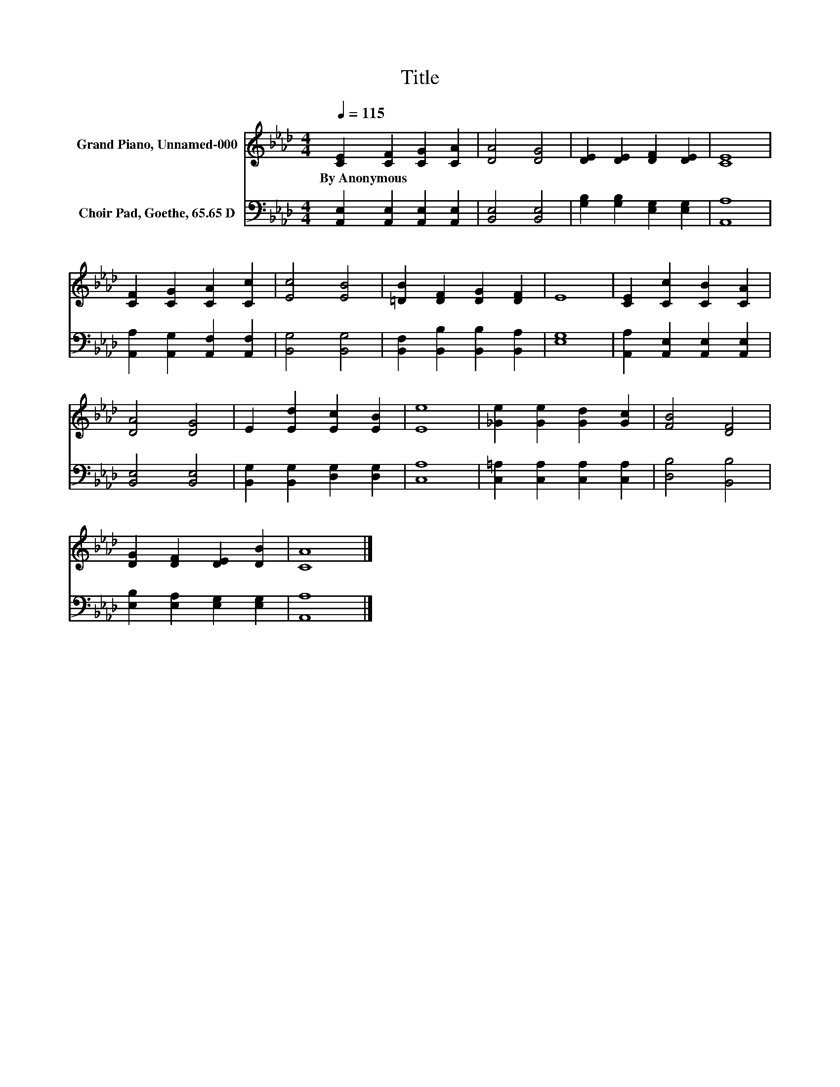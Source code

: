 X:1
T:Title
%%score 1 2
L:1/8
Q:1/4=115
M:4/4
K:Ab
V:1 treble nm="Grand Piano, Unnamed-000"
V:2 bass nm="Choir Pad, Goethe, 65.65 D"
V:1
 [CE]2 [CF]2 [CG]2 [CA]2 | [DA]4 [DG]4 | [DE]2 [DE]2 [DF]2 [DE]2 | [CE]8 | %4
w: By~Anonymous * * *||||
 [CF]2 [CG]2 [CA]2 [Cc]2 | [Ec]4 [EB]4 | [=DB]2 [DF]2 [DG]2 [DF]2 | E8 | [CE]2 [Cc]2 [CB]2 [CA]2 | %9
w: |||||
 [DA]4 [DG]4 | E2 [Ed]2 [Ec]2 [EB]2 | [Ee]8 | [_Ge]2 [Ge]2 [Gd]2 [Gc]2 | [FB]4 [DF]4 | %14
w: |||||
 [DG]2 [DF]2 [DE]2 [DB]2 | [CA]8 |] %16
w: ||
V:2
 [A,,E,]2 [A,,E,]2 [A,,E,]2 [A,,E,]2 | [B,,E,]4 [B,,E,]4 | [G,B,]2 [G,B,]2 [E,G,]2 [E,G,]2 | %3
 [A,,A,]8 | [A,,A,]2 [A,,G,]2 [A,,F,]2 [A,,F,]2 | [B,,G,]4 [B,,G,]4 | %6
 [B,,F,]2 [B,,B,]2 [B,,B,]2 [B,,A,]2 | [E,G,]8 | [A,,A,]2 [A,,E,]2 [A,,E,]2 [A,,E,]2 | %9
 [B,,E,]4 [B,,E,]4 | [B,,G,]2 [B,,G,]2 [D,G,]2 [D,G,]2 | [C,A,]8 | %12
 [C,=A,]2 [C,A,]2 [C,A,]2 [C,A,]2 | [D,B,]4 [B,,B,]4 | [E,B,]2 [E,A,]2 [E,G,]2 [E,G,]2 | %15
 [A,,A,]8 |] %16

